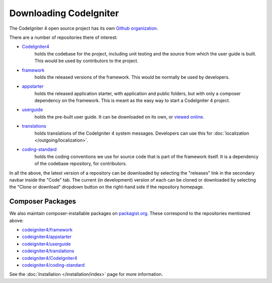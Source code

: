 #######################
Downloading CodeIgniter
#######################

The CodeIgniter 4 open source project has its own 
`Github organization <https://github.com/codeigniter4>`_.

There are a number of repositories there of interest:

- `CodeIgniter4 <https://github.com/codeigniter4/CodeIgniter4>`_ 
    holds the codebase for the project, including unit testing
    and the source from which the user guide is built.
    This would be used by contributors to the project.
- `framework <https://github.com/codeigniter4/framework>`_ 
    holds the released versions of the framework.
    This would be normally be used by developers.
- `appstarter <https://github.com/codeigniter4/appstarter>`_ 
    holds the released application starter, with application
    and public folders, but with only a composer
    dependency on the framework.
    This is meant as the easy way to start a CodeIgniter 4 project.
- `userguide <https://github.com/codeigniter4/userguide>`_ 
    holds the pre-built user guide. It can be downloaded
    on its own, or `viewed online <https://codeigniter4.github.io/userguide>`_.
- `translations <https://github.com/codeigniter4/translations>`_ 
    holds translations of the CodeIgniter 4 system messages.
    Developers can use this for :doc:`localization </outgoing/localization>`.
- `coding-standard <https://github.com/codeigniter4/coding-standard>`_ 
    holds the coding conventions we use for source code that is
    part of the framework itself. 
    It is a dependency of the codebase repository, for contributors.

In all the above, the latest version of a repository can be downloaded
by selecting the "releases" link in the secondary navbar inside
the "Code" tab. The current (in development) version of each can
be cloned or downloaded by selecting the "Clone or download" dropdown
button on the right-hand side if the repository homepage.

Composer Packages
=================

We also maintain composer-installable packages on `packagist.org <https://packagist.org/search/?query=codeigniter4>`_.
These correspond to the repositories mentioned above:

- `codeigniter4/framework <https://packagist.org/packages/codeigniter4/framework>`_
- `codeigniter4/appstarter <https://packagist.org/packages/codeigniter4/appstarter>`_
- `codeigniter4/userguide <https://packagist.org/packages/codeigniter4/userguide>`_
- `codeigniter4/translations <https://packagist.org/packages/codeigniter4/translations>`_
- `codeigniter4/CodeIgniter4 <https://packagist.org/packages/codeigniter4/CodeIgniter4>`_
- `codeigniter4/coding-standard <https://packagist.org/packages/codeigniter4/codeigniter4-standard>`_

See the :doc:`Installation </installation/index>` page for more information.
